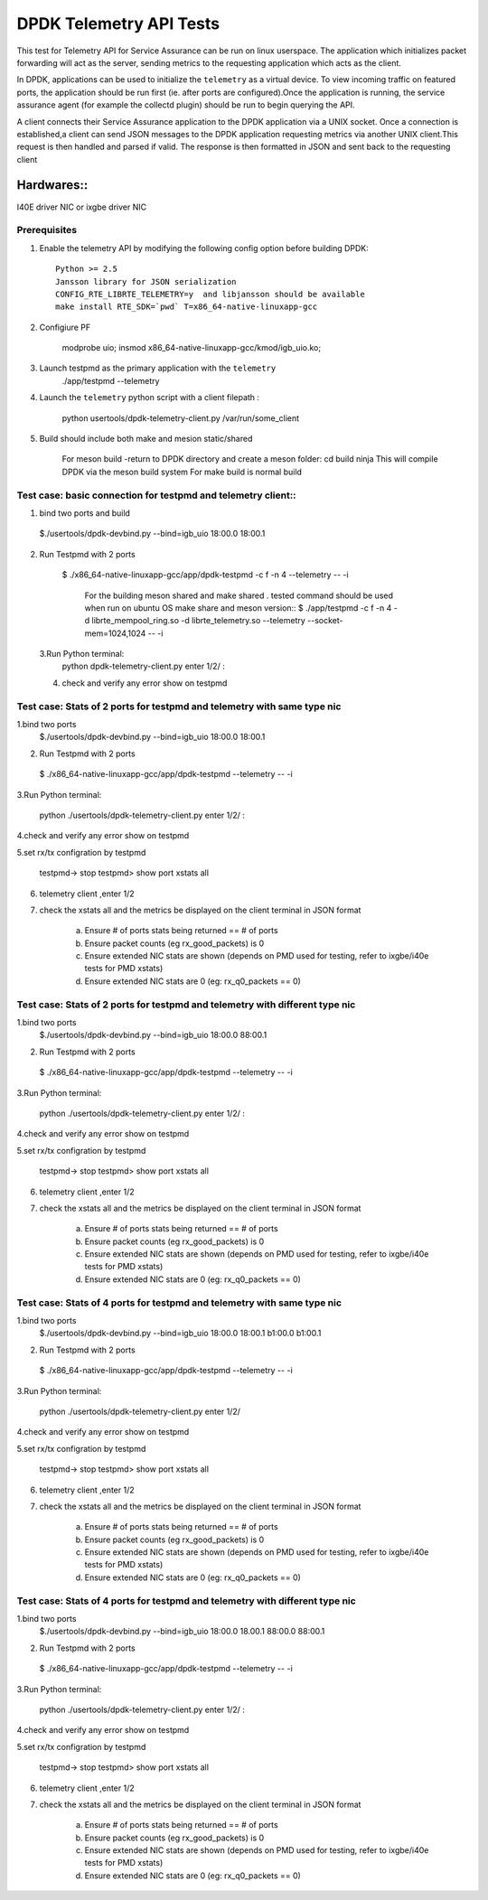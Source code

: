 .. Copyright (c) <2015-2017>, Intel Corporation
   All rights reserved.

   Redistribution and use in source and binary forms, with or without
   modification, are permitted provided that the following conditions
   are met:

   - Redistributions of source code must retain the above copyright
     notice, this list of conditions and the following disclaimer.

   - Redistributions in binary form must reproduce the above copyright
     notice, this list of conditions and the following disclaimer in
     the documentation and/or other materials provided with the
     distribution.

   - Neither the name of Intel Corporation nor the names of its
     contributors may be used to endorse or promote products derived
     from this software without specific prior written permission.

   THIS SOFTWARE IS PROVIDED BY THE COPYRIGHT HOLDERS AND CONTRIBUTORS
   "AS IS" AND ANY EXPRESS OR IMPLIED WARRANTIES, INCLUDING, BUT NOT
   LIMITED TO, THE IMPLIED WARRANTIES OF MERCHANTABILITY AND FITNESS
   FOR A PARTICULAR PURPOSE ARE DISCLAIMED. IN NO EVENT SHALL THE
   COPYRIGHT OWNER OR CONTRIBUTORS BE LIABLE FOR ANY DIRECT, INDIRECT,
   INCIDENTAL, SPECIAL, EXEMPLARY, OR CONSEQUENTIAL DAMAGES
   (INCLUDING, BUT NOT LIMITED TO, PROCUREMENT OF SUBSTITUTE GOODS OR
   SERVICES; LOSS OF USE, DATA, OR PROFITS; OR BUSINESS INTERRUPTION)
   HOWEVER CAUSED AND ON ANY THEORY OF LIABILITY, WHETHER IN CONTRACT,
   STRICT LIABILITY, OR TORT (INCLUDING NEGLIGENCE OR OTHERWISE)
   ARISING IN ANY WAY OUT OF THE USE OF THIS SOFTWARE, EVEN IF ADVISED
   OF THE POSSIBILITY OF SUCH DAMAGE.

============================================
DPDK Telemetry API Tests
============================================

This test for Telemetry API  for Service Assurance can be run on linux userspace.
The application which initializes packet forwarding will act as the server, sending metrics
to the requesting application which acts as the client.

In DPDK, applications can be used to initialize the ``telemetry`` as a virtual device.
To view incoming traffic on featured ports, the application should be run first (ie. after
ports are configured).Once the application is running, the service assurance agent
(for example the collectd plugin) should be run to begin querying the API.

A client connects their Service Assurance application to the DPDK application via a UNIX
socket. Once a connection is established,a client can send JSON messages to the DPDK
application requesting metrics via another UNIX client.This request is then handled and parsed
if valid. The response is then formatted in JSON and sent back to the requesting client

Hardwares::
------------
I40E driver NIC  or ixgbe driver NIC

Prerequisites
=============

1. Enable the telemetry API by modifying the following config option before building DPDK::

	Python >= 2.5
	Jansson library for JSON serialization
	CONFIG_RTE_LIBRTE_TELEMETRY=y  and libjansson should be available
	make install RTE_SDK=`pwd` T=x86_64-native-linuxapp-gcc

2. Configiure PF

	modprobe uio;
	insmod x86_64-native-linuxapp-gcc/kmod/igb_uio.ko;

3.   Launch testpmd as the primary application with the ``telemetry``
	./app/testpmd --telemetry

4.   Launch the ``telemetry`` python script with a client filepath :

	 python usertools/dpdk-telemetry-client.py /var/run/some_client

5. Build should include both  make and mesion static/shared

	For meson build -return to DPDK directory and create a meson folder:
	cd build
	ninja
	This will compile DPDK via the meson build system
	For make build is normal build

Test case: basic connection for testpmd and telemetry client::
==================================================================

1. bind two ports and build

  $./usertools/dpdk-devbind.py --bind=igb_uio 18:00.0 18:00.1

2. Run Testpmd with 2 ports

  $ ./x86_64-native-linuxapp-gcc/app/dpdk-testpmd -c f -n 4  --telemetry -- -i

   For the building meson shared and make shared . tested command should be used  when run on ubuntu OS
   make share and meson version::
   $ ./app/testpmd  -c f -n 4 -d librte_mempool_ring.so -d librte_telemetry.so --telemetry --socket-mem=1024,1024 -- -i

 3.Run Python terminal:
	python dpdk-telemetry-client.py
	enter 1/2/ :

 4. check and verify any error show on testpmd

Test case:  Stats of 2 ports for testpmd and telemetry with same type nic
=======================================================================================

1.bind two ports
  $./usertools/dpdk-devbind.py --bind=igb_uio 18:00.0 18:00.1

2. Run Testpmd with 2 ports

  $ ./x86_64-native-linuxapp-gcc/app/dpdk-testpmd --telemetry  -- -i

3.Run Python terminal:

	python ./usertools/dpdk-telemetry-client.py
	enter 1/2/ :

4.check and verify any error show on testpmd

5.set rx/tx configration by testpmd

	testpmd-> stop
	testpmd> show port xstats all

6. telemetry client ,enter 1/2

7. check  the xstats all and  the metrics be displayed on the client terminal in JSON format

	a.	Ensure # of ports stats being returned == # of ports
	b.	Ensure packet counts (eg rx_good_packets) is 0
	c.   Ensure extended NIC stats are shown (depends on PMD used for testing, refer to ixgbe/i40e tests for PMD xstats)
	d.	Ensure extended NIC stats are 0 (eg: rx_q0_packets == 0)

Test case:  Stats of 2 ports for testpmd and telemetry with different  type nic
=======================================================================================

1.bind two ports
  $./usertools/dpdk-devbind.py --bind=igb_uio 18:00.0 88:00.1

2. Run Testpmd with 2 ports

  $ ./x86_64-native-linuxapp-gcc/app/dpdk-testpmd --telemetry  -- -i

3.Run Python terminal:

	python ./usertools/dpdk-telemetry-client.py
	enter 1/2/ :

4.check and verify any error show on testpmd

5.set rx/tx configration by testpmd

	testpmd-> stop
	testpmd> show port xstats all

6. telemetry client ,enter 1/2

7. check  the xstats all and  the metrics be displayed on the client terminal in JSON format

	a.	Ensure # of ports stats being returned == # of ports
	b.	Ensure packet counts (eg rx_good_packets) is 0
	c.   Ensure extended NIC stats are shown (depends on PMD used for testing, refer to ixgbe/i40e tests for PMD xstats)
	d.	Ensure extended NIC stats are 0 (eg: rx_q0_packets == 0)

Test case:  Stats of 4 ports for testpmd and telemetry with same type nic
=======================================================================================

1.bind two ports
  $./usertools/dpdk-devbind.py --bind=igb_uio 18:00.0 18:00.1 b1:00.0 b1:00.1

2. Run Testpmd with 2 ports

  $ ./x86_64-native-linuxapp-gcc/app/dpdk-testpmd --telemetry  -- -i

3.Run Python terminal:

	python ./usertools/dpdk-telemetry-client.py
	enter 1/2/

4.check and verify any error show on testpmd

5.set rx/tx configration by testpmd

	testpmd-> stop
	testpmd> show port xstats all

6. telemetry client ,enter 1/2

7. check  the xstats all and  the metrics be displayed on the client terminal in JSON format

	a.	Ensure # of ports stats being returned == # of ports
	b.	Ensure packet counts (eg rx_good_packets) is 0
	c.   Ensure extended NIC stats are shown (depends on PMD used for testing, refer to ixgbe/i40e tests for PMD xstats)
	d.	Ensure extended NIC stats are 0 (eg: rx_q0_packets == 0)

Test case:  Stats of 4 ports for testpmd and telemetry with different  type nic
=======================================================================================

1.bind two ports
  $./usertools/dpdk-devbind.py --bind=igb_uio 18:00.0 18.00.1 88:00.0 88:00.1

2. Run Testpmd with 2 ports

  $ ./x86_64-native-linuxapp-gcc/app/dpdk-testpmd --telemetry  -- -i

3.Run Python terminal:

	python ./usertools/dpdk-telemetry-client.py
	enter 1/2/ :

4.check and verify any error show on testpmd

5.set rx/tx configration by testpmd

	testpmd-> stop
	testpmd> show port xstats all

6. telemetry client ,enter 1/2

7. check  the xstats all and  the metrics be displayed on the client terminal in JSON format

	a.	Ensure # of ports stats being returned == # of ports
	b.	Ensure packet counts (eg rx_good_packets) is 0
	c.   Ensure extended NIC stats are shown (depends on PMD used for testing, refer to ixgbe/i40e tests for PMD xstats)
	d.	Ensure extended NIC stats are 0 (eg: rx_q0_packets == 0)